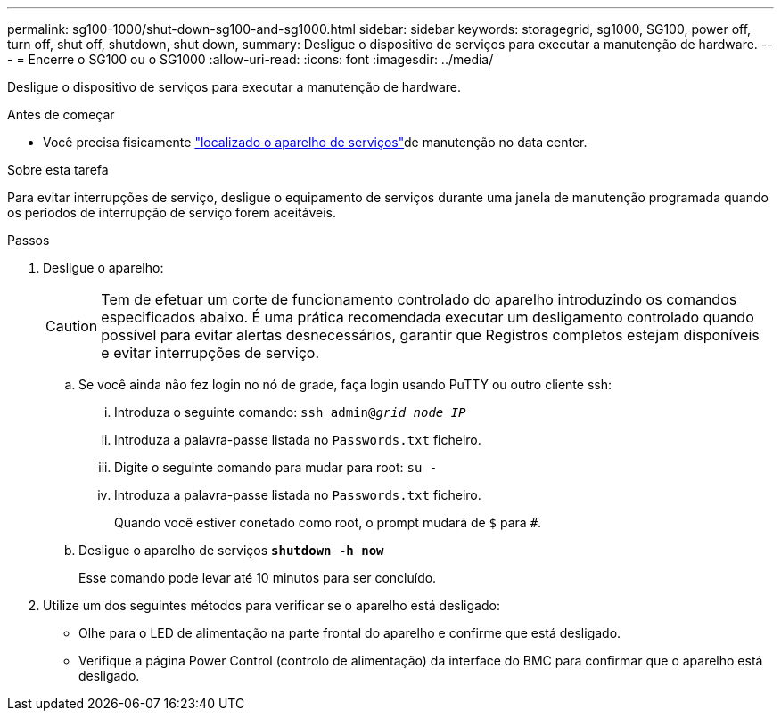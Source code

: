 ---
permalink: sg100-1000/shut-down-sg100-and-sg1000.html 
sidebar: sidebar 
keywords: storagegrid, sg1000, SG100, power off, turn off, shut off, shutdown, shut down, 
summary: Desligue o dispositivo de serviços para executar a manutenção de hardware. 
---
= Encerre o SG100 ou o SG1000
:allow-uri-read: 
:icons: font
:imagesdir: ../media/


[role="lead"]
Desligue o dispositivo de serviços para executar a manutenção de hardware.

.Antes de começar
* Você precisa fisicamente link:locating-controller-in-data-center.html["localizado o aparelho de serviços"]de manutenção no data center.


.Sobre esta tarefa
Para evitar interrupções de serviço, desligue o equipamento de serviços durante uma janela de manutenção programada quando os períodos de interrupção de serviço forem aceitáveis.

.Passos
. Desligue o aparelho:
+

CAUTION: Tem de efetuar um corte de funcionamento controlado do aparelho introduzindo os comandos especificados abaixo. É uma prática recomendada executar um desligamento controlado quando possível para evitar alertas desnecessários, garantir que Registros completos estejam disponíveis e evitar interrupções de serviço.

+
.. Se você ainda não fez login no nó de grade, faça login usando PuTTY ou outro cliente ssh:
+
... Introduza o seguinte comando: `ssh admin@_grid_node_IP_`
... Introduza a palavra-passe listada no `Passwords.txt` ficheiro.
... Digite o seguinte comando para mudar para root: `su -`
... Introduza a palavra-passe listada no `Passwords.txt` ficheiro.
+
Quando você estiver conetado como root, o prompt mudará de `$` para `#`.



.. Desligue o aparelho de serviços
`*shutdown -h now*`
+
Esse comando pode levar até 10 minutos para ser concluído.



. Utilize um dos seguintes métodos para verificar se o aparelho está desligado:
+
** Olhe para o LED de alimentação na parte frontal do aparelho e confirme que está desligado.
** Verifique a página Power Control (controlo de alimentação) da interface do BMC para confirmar que o aparelho está desligado.



